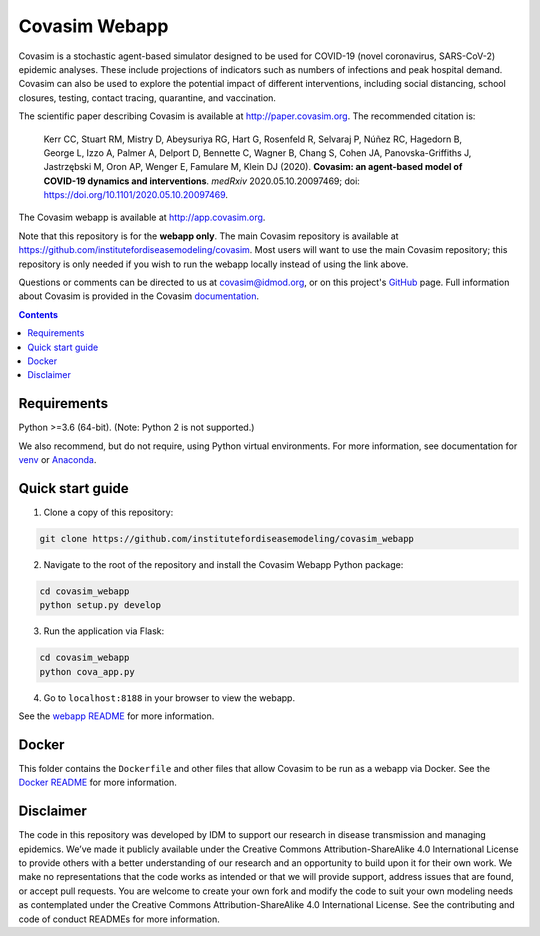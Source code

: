 ==============
Covasim Webapp
==============

Covasim is a stochastic agent-based simulator designed to be used for COVID-19 (novel coronavirus, SARS-CoV-2) epidemic analyses. These include projections of indicators such as numbers of infections and peak hospital demand. Covasim can also be used to explore the potential impact of different interventions, including social distancing, school closures, testing, contact tracing, quarantine, and vaccination.

The scientific paper describing Covasim is available at http://paper.covasim.org. The recommended citation is:

    Kerr CC, Stuart RM, Mistry D, Abeysuriya RG, Hart G, Rosenfeld R, Selvaraj P, Núñez RC, Hagedorn B, George L, Izzo A, Palmer A, Delport D, Bennette C, Wagner B, Chang S, Cohen JA, Panovska-Griffiths J, Jastrzębski M, Oron AP, Wenger E, Famulare M, Klein DJ (2020). **Covasim: an agent-based model of COVID-19 dynamics and interventions**. *medRxiv* 2020.05.10.20097469; doi: https://doi.org/10.1101/2020.05.10.20097469.

The Covasim webapp is available at http://app.covasim.org.

Note that this repository is for the **webapp only**. The main Covasim repository is available at https://github.com/institutefordiseasemodeling/covasim. Most users will want to use the main Covasim repository; this repository is only needed if you wish to run the webapp locally instead of using the link above.

Questions or comments can be directed to us at covasim@idmod.org, or on this project's
GitHub_ page. Full information about Covasim is provided in the Covasim documentation_.

.. _GitHub: https://github.com/institutefordiseasemodeling/covasim_webapp
.. _documentation: https://docs.covasim.org


.. contents:: **Contents**
   :local:
   :depth: 2


Requirements
============

Python >=3.6 (64-bit). (Note: Python 2 is not supported.)

We also recommend, but do not require, using Python virtual environments. For
more information, see documentation for venv_ or Anaconda_.

.. _venv: https://docs.python.org/3/tutorial/venv.html
.. _Anaconda: https://docs.conda.io/projects/conda/en/latest/user-guide/tasks/manage-environments.html


Quick start guide
==================

1.  Clone a copy of this repository:

.. code-block:: shell

    git clone https://github.com/institutefordiseasemodeling/covasim_webapp

2.  Navigate to the root of the repository and install the Covasim Webapp Python package:

.. code-block:: shell

    cd covasim_webapp
    python setup.py develop

3. Run the application via Flask:

.. code-block:: shell

    cd covasim_webapp
    python cova_app.py

4. Go to ``localhost:8188`` in your browser to view the webapp.

See the `webapp README`_ for more information.

.. _webapp README: ./covasim_webapp


Docker
======

This folder contains the ``Dockerfile`` and other files that allow Covasim to be run as a webapp via Docker. See the `Docker README`_ for more information.

.. _Docker README: ./docker


Disclaimer
==========

The code in this repository was developed by IDM to support our research in disease transmission and managing epidemics. We’ve made it publicly available under the Creative Commons Attribution-ShareAlike 4.0 International License to provide others with a better understanding of our research and an opportunity to build upon it for their own work. We make no representations that the code works as intended or that we will provide support, address issues that are found, or accept pull requests. You are welcome to create your own fork and modify the code to suit your own modeling needs as contemplated under the Creative Commons Attribution-ShareAlike 4.0 International License. See the contributing and code of conduct READMEs for more information.
